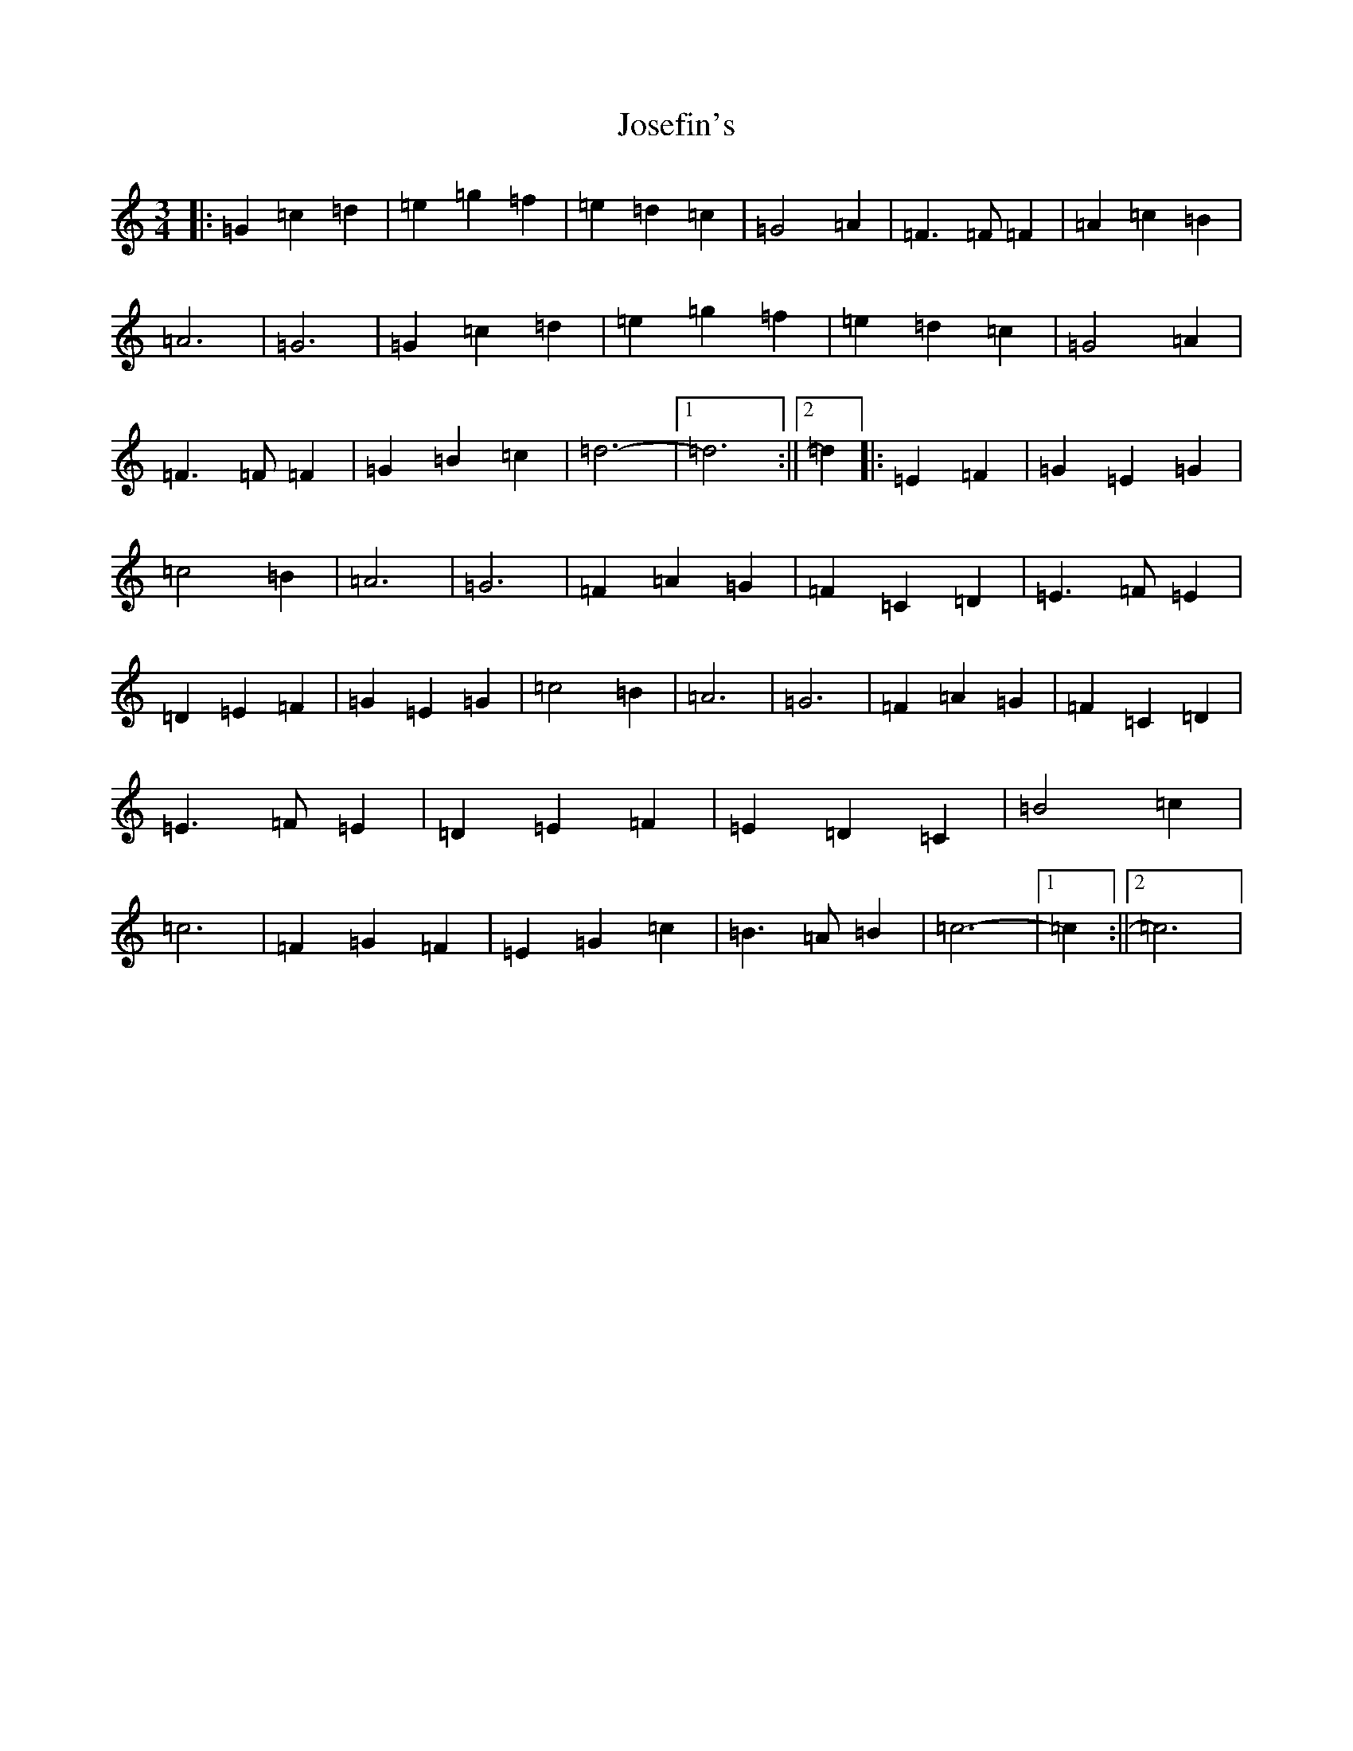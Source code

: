 X: 11018
T: Josefin's
S: https://thesession.org/tunes/1016#setting1016
R: waltz
M:3/4
L:1/8
K: C Major
|:=G2=c2=d2|=e2=g2=f2|=e2=d2=c2|=G4=A2|=F3=F=F2|=A2=c2=B2|=A6|=G6|=G2=c2=d2|=e2=g2=f2|=e2=d2=c2|=G4=A2|=F3=F=F2|=G2=B2=c2|=d6-|1=d6:||2=d2|:=E2=F2|=G2=E2=G2|=c4=B2|=A6|=G6|=F2=A2=G2|=F2=C2=D2|=E3=F=E2|=D2=E2=F2|=G2=E2=G2|=c4=B2|=A6|=G6|=F2=A2=G2|=F2=C2=D2|=E3=F=E2|=D2=E2=F2|=E2=D2=C2|=B4=c2|=c6|=F2=G2=F2|=E2=G2=c2|=B3=A=B2|=c6-|1=c2:||2=c6|